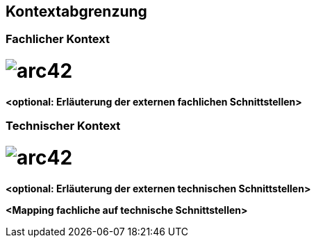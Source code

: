 [[section-system-scope-and-context]]
== Kontextabgrenzung



=== Fachlicher Kontext



= image:../images/Fachlicher_Kontext.jpg[arc42]

**<optional: Erläuterung der externen fachlichen Schnittstellen>**

=== Technischer Kontext



= image:../images/Technischer_Kontext.jpg[arc42]


**<optional: Erläuterung der externen technischen Schnittstellen>**

**<Mapping fachliche auf technische Schnittstellen>**
